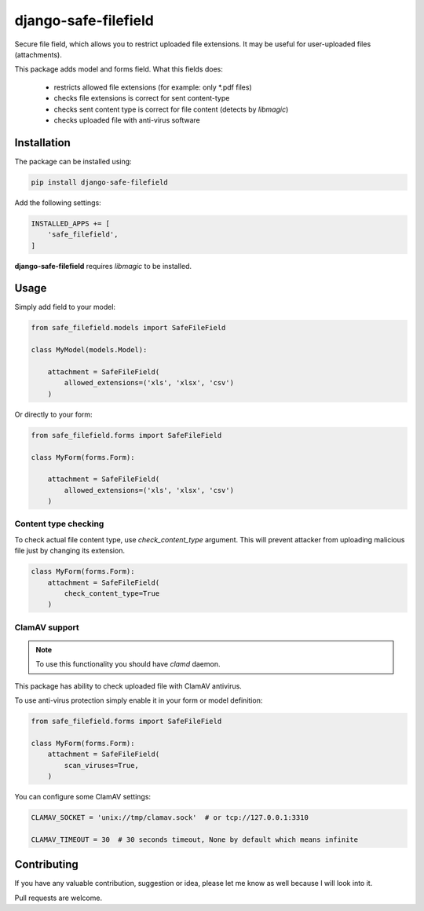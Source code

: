 django-safe-filefield
=====================
.. image:: https://github.com/mixkorshun/django-safe-filefield/actions/workflows/flake8.yml/badge.svg?branch=master
   :alt: flake8
   :target: https://github.com/mixkorshun/django-safe-filefield
.. image:: https://github.com/mixkorshun/django-safe-filefield/actions/workflows/pytest.yml/badge.svg?branch=master
   :alt: pytest
   :target: https://github.com/mixkorshun/django-safe-filefield
.. image:: https://badge.fury.io/py/django-safe-filefield.svg
   :alt: pypi
   :target: https://pypi.python.org/pypi/django-safe-filefield
.. image:: https://img.shields.io/badge/code%20style-pep8-orange.svg
   :alt: pep8
   :target: https://www.python.org/dev/peps/pep-0008/
.. image:: https://img.shields.io/badge/License-MIT-yellow.svg
   :alt: MIT
   :target: https://opensource.org/licenses/MIT

Secure file field, which allows you to restrict uploaded file extensions.
It may be useful for user-uploaded files (attachments).

This package adds model and forms field. What this fields does:

 * restricts allowed file extensions (for example: only *.pdf files)
 * checks file extensions is correct for sent content-type
 * checks sent content type is correct for file content (detects by `libmagic`)
 * checks uploaded file with anti-virus software

Installation
------------

The package can be installed using:

.. code-block::

   pip install django-safe-filefield


Add the following settings:

.. code-block:: python

   INSTALLED_APPS += [
       'safe_filefield',
   ]


**django-safe-filefield** requires `libmagic` to be installed.

Usage
-----

Simply add field to your model:

.. code-block:: python

   from safe_filefield.models import SafeFileField

   class MyModel(models.Model):

       attachment = SafeFileField(
           allowed_extensions=('xls', 'xlsx', 'csv')
       )

Or directly to your form:

.. code-block:: python

   from safe_filefield.forms import SafeFileField

   class MyForm(forms.Form):

       attachment = SafeFileField(
           allowed_extensions=('xls', 'xlsx', 'csv')
       )

Content type checking
+++++++++++++++++++++

To check actual file content type, use `check_content_type` argument. This
will prevent attacker from uploading malicious file just by changing its
extension.

.. code-block:: python

   class MyForm(forms.Form):
       attachment = SafeFileField(
           check_content_type=True
       )

ClamAV support
++++++++++++++

.. note:: To use this functionality you should have `clamd` daemon.

This package has ability to check uploaded file with ClamAV antivirus.

To use anti-virus protection simply enable it in your form or model definition:

.. code-block:: python

   from safe_filefield.forms import SafeFileField

   class MyForm(forms.Form):
       attachment = SafeFileField(
           scan_viruses=True,
       )


You can configure some ClamAV settings:

.. code-block:: python

   CLAMAV_SOCKET = 'unix://tmp/clamav.sock'  # or tcp://127.0.0.1:3310

   CLAMAV_TIMEOUT = 30  # 30 seconds timeout, None by default which means infinite


Contributing
------------

If you have any valuable contribution, suggestion or idea,
please let me know as well because I will look into it.

Pull requests are welcome.
